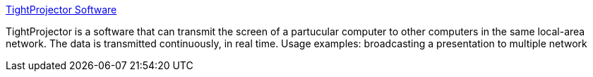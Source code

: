 :jbake-type: post
:jbake-status: published
:jbake-title: TightProjector Software
:jbake-tags: software,freeware,windows,réseau,vnc,_mois_mars,_année_2006
:jbake-date: 2006-03-27
:jbake-depth: ../
:jbake-uri: shaarli/1143445898000.adoc
:jbake-source: https://nicolas-delsaux.hd.free.fr/Shaarli?searchterm=http%3A%2F%2Fwww.tightvnc.com%2Fprojector%2F&searchtags=software+freeware+windows+r%C3%A9seau+vnc+_mois_mars+_ann%C3%A9e_2006
:jbake-style: shaarli

http://www.tightvnc.com/projector/[TightProjector Software]

TightProjector is a software that can transmit the screen of a partucular computer to other computers in the same local-area network. The data is transmitted continuously, in real time. Usage examples: broadcasting a presentation to multiple network
